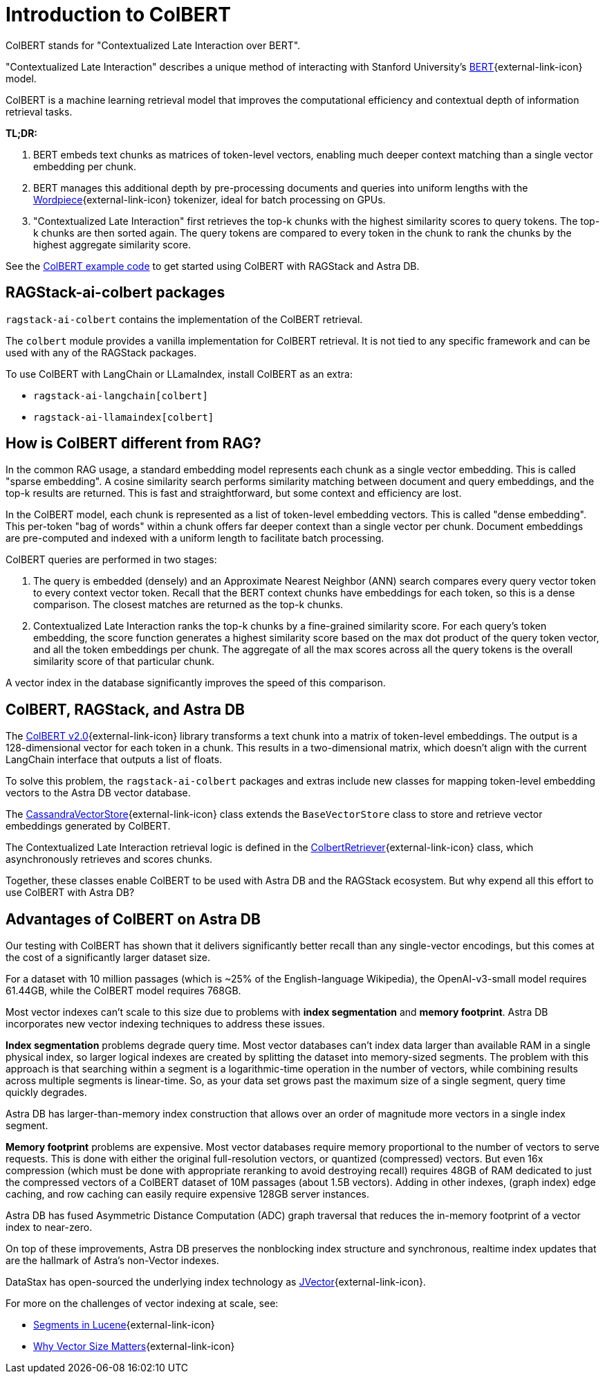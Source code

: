 = Introduction to ColBERT

ColBERT stands for "Contextualized Late Interaction over BERT".

"Contextualized Late Interaction" describes a unique method of interacting with Stanford University's https://arxiv.org/abs/2004.12832[BERT]{external-link-icon} model.

ColBERT is a machine learning retrieval model that improves the computational efficiency and contextual depth of information retrieval tasks.

*TL;DR:*

1. BERT embeds text chunks as matrices of token-level vectors, enabling much deeper context matching than a single vector embedding per chunk.
2. BERT manages this additional depth by pre-processing documents and queries into uniform lengths with the https://huggingface.co/learn/nlp-course/en/chapter6/6[Wordpiece]{external-link-icon} tokenizer, ideal for batch processing on GPUs.
3. "Contextualized Late Interaction" first retrieves the top-k chunks with the highest similarity scores to query tokens.
The top-k chunks are then sorted again. The query tokens are compared to every token in the chunk to rank the chunks by the highest aggregate similarity score.

See the xref:examples:colbert.adoc[ColBERT example code] to get started using ColBERT with RAGStack and Astra DB.

== RAGStack-ai-colbert packages

`ragstack-ai-colbert` contains the implementation of the ColBERT retrieval.

The `colbert` module provides a vanilla implementation for ColBERT retrieval. It is not tied to any specific framework and can be used with any of the RAGStack packages.

To use ColBERT with LangChain or LLamaIndex, install ColBERT as an extra:

* `ragstack-ai-langchain[colbert]`
* `ragstack-ai-llamaindex[colbert]`

== How is ColBERT different from RAG?

In the common RAG usage, a standard embedding model represents each chunk as a single vector embedding.
This is called "sparse embedding".
A cosine similarity search performs similarity matching between document and query embeddings, and the top-k results are returned.
This is fast and straightforward, but some context and efficiency are lost.

In the ColBERT model, each chunk is represented as a list of token-level embedding vectors.
This is called "dense embedding".
This per-token "bag of words" within a chunk offers far deeper context than a single vector per chunk.
Document embeddings are pre-computed and indexed with a uniform length to facilitate batch processing.

ColBERT queries are performed in two stages:

1. The query is embedded (densely) and an Approximate Nearest Neighbor (ANN) search compares every query vector token to every context vector token.
Recall that the BERT context chunks have embeddings for each token, so this is a dense comparison.
The closest matches are returned as the top-k chunks.
2. Contextualized Late Interaction ranks the top-k chunks by a fine-grained similarity score.
For each query’s token embedding, the score function generates a highest similarity score based on the max dot product of the query token vector, and all the token embeddings per chunk. The aggregate of all the max scores across all the query tokens is the overall similarity score of that particular chunk.

A vector index in the database significantly improves the speed of this comparison.

== ColBERT, RAGStack, and Astra DB

The https://huggingface.co/colbert-ir/colbertv2.0[ColBERT v2.0]{external-link-icon} library transforms a text chunk into a matrix of token-level embeddings. The output is a 128-dimensional vector for each token in a chunk. This results in a two-dimensional matrix, which doesn't align with the current LangChain interface that outputs a list of floats.

To solve this problem, the `ragstack-ai-colbert` packages and extras include new classes for mapping token-level embedding vectors to the Astra DB vector database.

The https://github.com/datastax/ragstack-ai/blob/main/libs/colbert/ragstack_colbert/cassandra_vector_store.py#L20C7-L20C27[CassandraVectorStore]{external-link-icon} class extends the `BaseVectorStore` class to store and retrieve vector embeddings generated by ColBERT.

The Contextualized Late Interaction retrieval logic is defined in the https://github.com/datastax/ragstack-ai/blob/main/libs/colbert/ragstack_colbert/colbert_retriever.py[ColbertRetriever]{external-link-icon} class, which asynchronously retrieves and scores chunks.

Together, these classes enable ColBERT to be used with Astra DB and the RAGStack ecosystem. But why expend all this effort to use ColBERT with Astra DB?

== Advantages of ColBERT on Astra DB

Our testing with ColBERT has shown that it delivers significantly better recall than any single-vector encodings, but this comes at the cost of a significantly larger dataset size.

For a dataset with 10 million passages (which is ~25% of the English-language Wikipedia), the OpenAI-v3-small model requires 61.44GB, while the ColBERT model requires 768GB.

Most vector indexes can't scale to this size due to problems with *index segmentation* and *memory footprint*.
Astra DB incorporates new vector indexing techniques to address these issues.

*Index segmentation* problems degrade query time. Most vector databases can't index data larger than available RAM in a single physical index, so larger logical indexes are created by splitting the dataset into memory-sized segments. The problem with this approach is that searching within a segment is a logarithmic-time operation in the number of vectors, while combining results across multiple segments is linear-time.  So, as your data set grows past the maximum size of a single segment, query time quickly degrades.

Astra DB has larger-than-memory index construction that allows over an order of magnitude more vectors in a single index segment.

*Memory footprint* problems are expensive. Most vector databases require memory proportional to the number of vectors to serve requests. This is done with either the original full-resolution vectors, or quantized (compressed) vectors. But even 16x compression (which must be done with appropriate reranking to avoid destroying recall) requires 48GB of RAM dedicated to just the compressed vectors of a ColBERT dataset of 10M passages (about 1.5B vectors). Adding in other indexes, (graph index) edge caching, and row caching can easily require expensive 128GB server instances.

Astra DB has fused Asymmetric Distance Computation (ADC) graph traversal that reduces the in-memory footprint of a vector index to near-zero.

On top of these improvements, Astra DB preserves the nonblocking index structure and synchronous, realtime index updates that are the hallmark of Astra’s non-Vector indexes.

DataStax has open-sourced the underlying index technology as https://github.com/jbellis/jvector/[JVector]{external-link-icon}.

For more on the challenges of vector indexing at scale, see:

* https://stackoverflow.com/questions/2703432/what-are-segments-in-lucene[Segments in Lucene]{external-link-icon}
* https://thenewstack.io/why-vector-size-matters/[Why Vector Size Matters]{external-link-icon}
